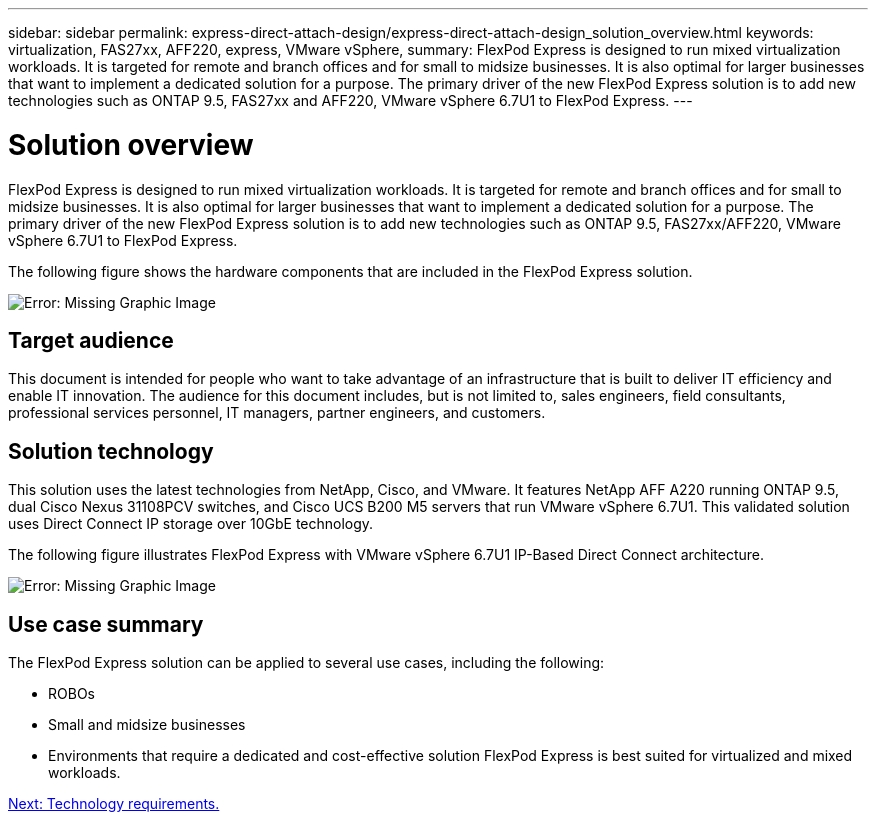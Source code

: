 ---
sidebar: sidebar
permalink: express-direct-attach-design/express-direct-attach-design_solution_overview.html
keywords: virtualization, FAS27xx, AFF220, express, VMware vSphere,
summary: FlexPod Express is designed to run mixed virtualization workloads. It is targeted for remote and branch offices and for small to midsize businesses. It is also optimal for larger businesses that want to implement a dedicated solution for a purpose. The primary driver of the new FlexPod Express solution is to add new technologies such as ONTAP 9.5, FAS27xx and AFF220, VMware vSphere 6.7U1 to FlexPod Express.
---

= Solution overview

:hardbreaks:
:nofooter:
:icons: font
:linkattrs:
:imagesdir: ./../media/

//
// This file was created with NDAC Version 2.0 (August 17, 2020)
//
// 2021-04-22 15:25:30.151746
//

FlexPod Express is designed to run mixed virtualization workloads. It is targeted for remote and branch offices and for small to midsize businesses. It is also optimal for larger businesses that want to implement a dedicated solution for a purpose. The primary driver of the new FlexPod Express solution is to add new technologies such as ONTAP 9.5, FAS27xx/AFF220, VMware vSphere 6.7U1 to FlexPod Express.

The following figure shows the hardware components that are included in the FlexPod Express solution.

image:express-direct-attach-design_image2.png[Error: Missing Graphic Image]

== Target audience

This document is intended for people who want to take advantage of an infrastructure that is built to deliver IT efficiency and enable IT innovation. The audience for this document includes, but is not limited to, sales engineers, field consultants, professional services personnel, IT managers, partner engineers, and customers.

==  Solution technology

This solution uses the latest technologies from NetApp, Cisco, and VMware. It features NetApp AFF A220 running ONTAP 9.5, dual Cisco Nexus 31108PCV switches, and Cisco UCS B200 M5 servers that run VMware vSphere 6.7U1. This validated solution uses Direct Connect IP storage over 10GbE technology.

The following figure illustrates FlexPod Express with VMware vSphere 6.7U1 IP-Based Direct Connect architecture.

image:express-direct-attach-design_image3.png[Error: Missing Graphic Image]

== Use case summary

The FlexPod Express solution can be applied to several use cases, including the following:

* ROBOs
* Small and midsize businesses
* Environments that require a dedicated and cost-effective solution FlexPod Express is best suited for virtualized and mixed workloads.

link:express-direct-attach-design_technology_requirements.html[Next: Technology requirements.]
